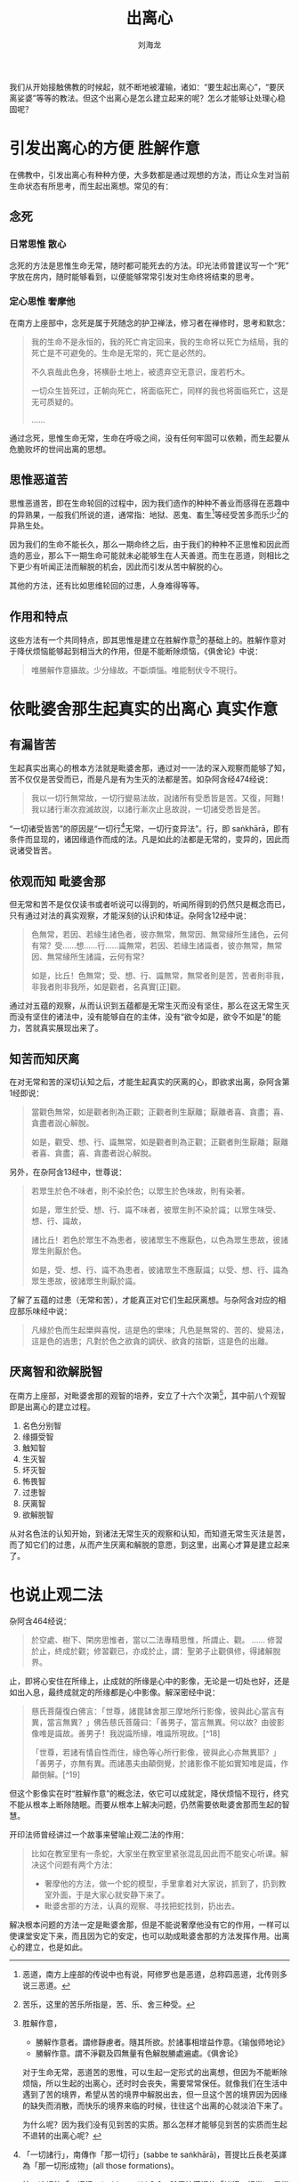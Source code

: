 #+TITLE: 出离心
#+AUTHOR: 刘海龙
#+TAGS: 胜解作意  真实作意 奢摩他  毗婆舍那 散心
#+HTML_HEAD: <link rel="stylesheet" type="text/css" href="style.css" />
#+OPTIONS: toc:t ^:{} author:t num:2 H:6
#+LANGUAGE: zh-CN

#+BEGIN_COMMENT
#+END_COMMENT


我们从开始接触佛教的时候起，就不断地被灌输，诸如：“要生起出离心”，“要厌离娑婆”等等的教法。但这个出离心是怎么建立起来的呢？怎么才能够让处理心稳固呢？

* 引发出离心的方便 						       :胜解作意:
在佛教中，引发出离心有种种方便，大多数都是通过观想的方法，而让众生对当前生命状态有所思考，而生起出离想。常见的有：
** 念死
*** 日常思惟								 :散心:
念死的方法是思惟生命无常，随时都可能死去的方法。印光法师曾建议写一个“死”字放在房内，随时能够看到，以便能够常常引发对生命终将结束的思考。

*** 定心思惟								:奢摩他:
在南方上座部中，念死是属于死随念的护卫禅法，修习者在禅修时，思考和默念：
#+BEGIN_QUOTE
我的生命不是永恒的，我的死亡肯定回来，我的生命将以死亡为结局，我的死亡是不可避免的。生命是无常的，死亡是必然的。

不久哀哉此色身，将横卧土地上，被遗弃空无意识，废若朽木。

一切众生皆死过，正朝向死亡，将面临死亡，同样的我也将面临死亡，这是无可质疑的。

……
#+END_QUOTE
通过念死，思惟生命无常，生命在呼吸之间，没有任何牢固可以依赖，而生起要从危脆败坏的世间出离的思想。

** 思惟恶道苦
思惟恶道苦，即在生命轮回的过程中，因为我们造作的种种不善业而感得在恶趣中的异熟果，一般我们所说的道，通常指：地狱、恶鬼、畜生[fn:edao]等经受苦多而乐少[fn:shou]的异熟生处。


[fn:edao] 恶道，南方上座部的传说中也有说，阿修罗也是恶道，总称四恶道，北传则多说三恶道。
[fn:shou] 苦乐，这里的苦乐所指是，苦、乐、舍三种受。


因为我们的生命不能长久，那么一期命终之后，由于我们的种种不正思惟和因此而造的恶业，那么下一期生命可能就未必能够生在人天善道。而生在恶道，则相比之下更少有听闻正法而解脱的机会，因此而引发从苦中解脱的心。

其他的方法，还有比如思维轮回的过患，人身难得等等。

** 作用和特点

这些方法有一个共同特点，即其思惟是建立在胜解作意[fn:shengjiezuoyi]的基础上的。胜解作意对于降伏烦恼能够起到相当大的作用，但是不能断除烦恼，《俱舍论》中说：

#+BEGIN_QUOTE
唯勝解作意攝故。少分緣故。不斷煩惱。唯能制伏令不現行。
#+END_QUOTE

[fn:shengjiezuoyi] 胜解作意，
	+ 勝解作意者。謂修靜慮者。隨其所欲。於諸事相增益作意。《瑜伽师地论》
	+ 勝解作意。謂不淨觀及四無量有色解脫勝處遍處。《俱舍论》


对于生命无常，恶道苦的思惟，可以生起一定形式的出离想，但因为不能断除烦恼，所以生起的出离心，还时时会丧失，需要常常保任。就像我们在生活中遇到了苦的境界，希望从苦的境界中解脱出去，但一旦这个苦的境界因为因缘的缺失而消散，而快乐的境界来临的时候，往往这个出离的心就淡泊下来了。

为什么呢？因为我们没有见到苦的实质。那么怎样才能够见到苦的实质而生起不退转的出离心呢？

* 依毗婆舍那生起真实的出离心 					       :真实作意:
** 有漏皆苦
生起真实出离心的根本方法就是毗婆舍那，通过对一一法的深入观察而能够了知，苦不仅仅是苦受而已，而是凡是有为生灭的法都是苦。如杂阿含经474经说：
#+BEGIN_QUOTE
我以一切行無常故，一切行變易法故，說諸所有受悉皆是苦。又復，阿難！我以諸行漸次寂滅故說，以諸行漸次止息故說，一切諸受悉皆是苦。
#+END_QUOTE

“一切诸受皆苦”的原因是“一切行[fn:yiqiexing]无常，一切行变异法”。行，即 saṅkhārā，即有条件而显现的，诸因缘造作而成的法。凡是如此的法都是无常的，变异的，因此而说诸受皆苦。

[fn:yiqiexing] 「一切諸行」，南傳作「那一切行」(sabbe te saṅkhārā)，菩提比丘長老英譯為「那一切形成物」(all those formations)。

按：這裡的「一切行」(sabbe saṅkhārā，與傳統漢譯的「諸行」相當)，是指「一切有為法」(all conditioned phenomena)，而不是指五蘊中的「行蘊」，「行蘊」一般是涵蓋所有「受、想、識」以外的心理因素。


** 依观而知							       :毗婆舍那:
但无常和苦不是仅仅读书或者听说可以得到的，听闻所得到的仍然只是概念而已，只有通过对法的真实观察，才能深刻的认识和体证。杂阿含12经中说：
#+BEGIN_QUOTE
色無常，若因、若緣生諸色者，彼亦無常，無常因、無常緣所生諸色，云何有常？受……想……行……識無常，若因、若緣生諸識者，彼亦無常，無常因、無常緣所生諸識，云何有常？

如是，比丘！色無常；受、想、行、識無常，無常者則是苦，苦者則非我，非我者則非我所，如是觀者，名真實[正]觀。 
#+END_QUOTE

通过对五蕴的观察，从而认识到五蕴都是无常生灭而没有坚住，那么在这无常生灭而没有坚住的诸法中，没有能够自在的主体，没有“欲令如是，欲令不如是”的能力，苦就真实展现出来了。

** 知苦而知厌离
在对无常和苦的深切认知之后，才能生起真实的厌离的心，即欲求出离，杂阿含第1经即说：
#+BEGIN_QUOTE
當觀色無常，如是觀者則為正觀；正觀者則生厭離；厭離者喜、貪盡；喜、貪盡者說心解脫。

如是，觀受、想、行、識無常，如是觀者則為正觀；正觀者則生厭離；厭離者喜、貪盡；喜、貪盡者說心解脫。
#+END_QUOTE
另外，在杂阿含13经中，世尊说：
#+BEGIN_QUOTE
若眾生於色不味者，則不染於色；以眾生於色味故，則有染著。

如是，眾生於受、想、行、識不味者，彼眾生則不染於識；以眾生味受、想、行、識故，

諸比丘！若色於眾生不為患者，彼諸眾生不應厭色，以色為眾生患故，彼諸眾生則厭於色。

如是，受、想、行、識不為患者，彼諸眾生不應厭識；以受、想、行、識為眾生患故，彼諸眾生則厭於識。 
#+END_QUOTE
了解了五蕴的过患（无常和苦），才能真正对它们生起厌离想。与杂阿含对应的相应部乐味经中说：
#+BEGIN_QUOTE
凡緣於色而生起樂與喜悅，這是色的樂味；凡色是無常的、苦的、變易法，這是色的過患；凡對於色之欲貪的調伏、欲貪的捨斷，這是色的出離。 
#+END_QUOTE

** 厌离智和欲解脱智
在南方上座部，对毗婆舍那的观智的培养，安立了十六个次第[fn:guanzhi]，其中前八个观智即是出离心的建立过程。

1. 名色分别智
2. 缘摄受智
3. 触知智
4. 生灭智
5. 坏灭智
6. 怖畏智
7. 过患智
8. 厌离智
9. 欲解脱智

从对名色法的认知开始，到诸法无常生灭的观察和认知，而知道无常生灭法是苦，而了知它们的过患，从而产生厌离和解脱的意愿，到这里，出离心才算是建立起来了。

[fn:guanzhi] 十六观智，可以参考马哈希尊者的《清净智论》。


* 也说止观二法
杂阿含464经说：
#+BEGIN_QUOTE
於空處、樹下、閑房思惟者，當以二法專精思惟，所謂止、觀。
……
修習於止，終成於觀；修習觀已，亦成於止，謂：聖弟子止觀俱修，得諸解脫界。
#+END_QUOTE

止，即将心安住在所缘上，止成就的所缘是心中的影像，无论是一切处也好，还是如出入息，最终成就定的所缘都是心中影像。解深密经中说：
#+BEGIN_QUOTE
慈氏菩薩復白佛言：「世尊，諸毘缽舍那三摩地所行影像，彼與此心當言有異，當言無異？」佛告慈氏菩薩曰：「善男子，當言無異。何以故？由彼影像唯是識故。善男子！我說識所緣，唯識所現故。[^18]

「世尊，若諸有情自性而住，緣色等心所行影像，彼與此心亦無異耶？」「善男子，亦無有異。而諸愚夫由顛倒覺，於諸影像不能如實知唯是識，作顛倒解。[^19]
#+END_QUOTE

但这个影像实在时“胜解作意”的概念法，依它可以成就定，降伏烦恼不现行，终究不能从根本上断除随眠。而要从根本上解决问题，仍然需要依毗婆舍那而生起的智慧。

开印法师曾经讲过一个故事来譬喻止观二法的作用：
#+BEGIN_QUOTE
比如在教室里有一条蛇，大家坐在教室里紧张混乱因此而不能安心听课。解决这个问题有两个方法：
+ 奢摩他的方法，做一个蛇的模型，手里拿着对大家说，抓到了，扔到教室外面，于是大家心就安静下来了。
+ 毗婆舍那的方法，认真的观察、寻找把蛇找到，扔出去。
#+END_QUOTE

解决根本问题的方法一定是毗婆舍那，但是不能说奢摩他没有它的作用，一样可以使课堂安定下来，而且因为它的安定，也可以助成毗婆舍那的方法发挥作用。出离心的建立，也是如此。

